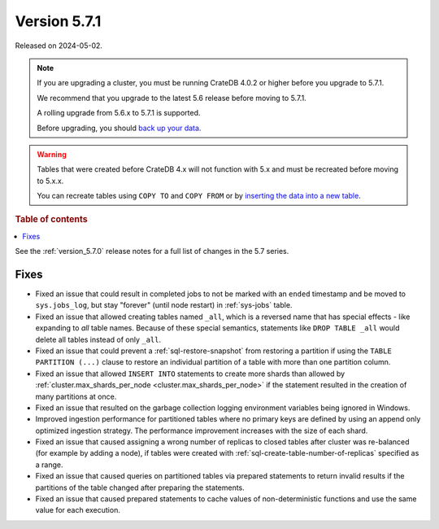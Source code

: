 .. _version_5.7.1:

=============
Version 5.7.1
=============


Released on 2024-05-02.

.. NOTE::
    If you are upgrading a cluster, you must be running CrateDB 4.0.2 or higher
    before you upgrade to 5.7.1.

    We recommend that you upgrade to the latest 5.6 release before moving to
    5.7.1.

    A rolling upgrade from 5.6.x to 5.7.1 is supported.

    Before upgrading, you should `back up your data`_.

.. WARNING::

    Tables that were created before CrateDB 4.x will not function with 5.x
    and must be recreated before moving to 5.x.x.

    You can recreate tables using ``COPY TO`` and ``COPY FROM`` or by
    `inserting the data into a new table`_.

.. _back up your data: https://crate.io/docs/crate/reference/en/latest/admin/snapshots.html

.. _inserting the data into a new table: https://crate.io/docs/crate/reference/en/latest/admin/system-information.html#tables-need-to-be-recreated

.. rubric:: Table of contents

.. contents::
   :local:

See the :ref:`version_5.7.0` release notes for a full list of changes in the
5.7 series.

Fixes
=====

- Fixed an issue that could result in completed jobs to not be marked with an
  ``ended`` timestamp and be moved to ``sys.jobs_log``, but stay "forever"
  (until node restart) in :ref:`sys-jobs` table.

- Fixed an issue that allowed creating tables named ``_all``, which is a
  reversed name that has special effects - like expanding to *all* table names.
  Because of these special semantics, statements like ``DROP TABLE _all`` would
  delete all tables instead of only ``_all``.

- Fixed an issue that could prevent a :ref:`sql-restore-snapshot` from
  restoring a partition if using the ``TABLE PARTITION (...)`` clause to restore
  an individual partition of a table with more than one partition column.

- Fixed an issue that allowed ``INSERT INTO`` statements to create more shards
  than allowed by :ref:`cluster.max_shards_per_node
  <cluster.max_shards_per_node>` if the statement resulted in the creation of
  many partitions at once.

- Fixed an issue that resulted on the garbage collection logging environment
  variables being ignored in Windows.

- Improved ingestion performance for partitioned tables where no primary keys
  are defined by using an append only optimized ingestion strategy. The
  performance improvement increases with the size of each shard.

- Fixed an issue that caused assigning a wrong number of replicas to closed
  tables after cluster was re-balanced (for example by adding a node), if
  tables were created with :ref:`sql-create-table-number-of-replicas` specified
  as a range.

- Fixed an issue that caused queries on partitioned tables via prepared
  statements to return invalid results if the partitions of the table changed
  after preparing the statements.

- Fixed an issue that caused prepared statements to cache values of
  non-deterministic functions and use the same value for each execution.
